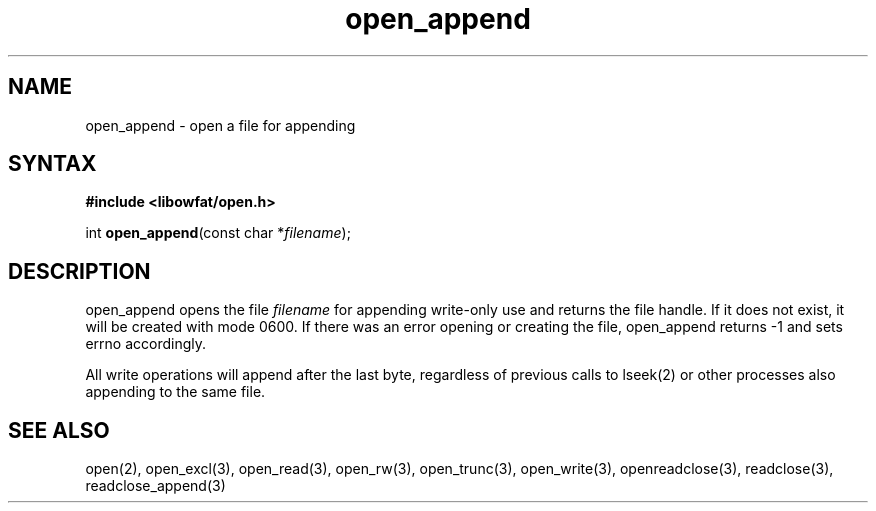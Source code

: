 .TH open_append 3
.SH NAME
open_append \- open a file for appending
.SH SYNTAX
.B #include <libowfat/open.h>

int \fBopen_append\fP(const char *\fIfilename\fR);
.SH DESCRIPTION
open_append opens the file \fIfilename\fR for appending write-only use
and returns the file handle.  If it does not exist, it will be created
with mode 0600.  If there was an error opening or creating the file,
open_append returns -1 and sets errno accordingly.

All write operations will append after the last byte, regardless of
previous calls to lseek(2) or other processes also appending to the
same file.
.SH "SEE ALSO"
open(2), open_excl(3), open_read(3), open_rw(3), open_trunc(3), open_write(3), openreadclose(3), readclose(3), readclose_append(3)
